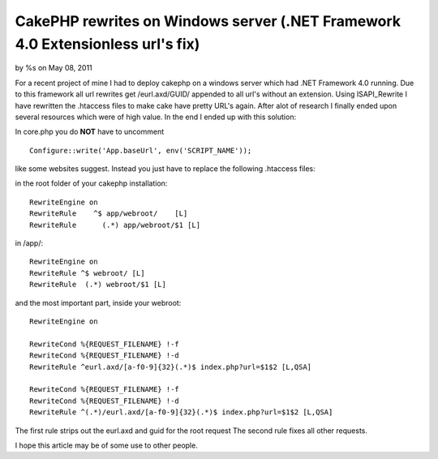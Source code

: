 CakePHP rewrites on Windows server (.NET Framework 4.0 Extensionless url's fix)
===============================================================================


by %s on May 08, 2011

For a recent project of mine I had to deploy cakephp on a windows
server which had .NET Framework 4.0 running. Due to this framework all
url rewrites get /eurl.axd/GUID/ appended to all url's without an
extension. Using ISAPI_Rewrite I have rewritten the .htaccess files to
make cake have pretty URL's again.
After alot of research I finally ended upon several resources which
were of high value. In the end I ended up with this solution:

In core.php you do **NOT** have to uncomment

::

    Configure::write('App.baseUrl', env('SCRIPT_NAME')); 

like some websites suggest. Instead you just have to replace the
following .htaccess files:

in the root folder of your cakephp installation:

::

    
    RewriteEngine on
    RewriteRule    ^$ app/webroot/    [L]
    RewriteRule      (.*) app/webroot/$1 [L]


in /app/:

::

    
    RewriteEngine on
    RewriteRule ^$ webroot/ [L]
    RewriteRule  (.*) webroot/$1 [L]


and the most important part, inside your webroot:

::

    
    RewriteEngine on
    
    RewriteCond %{REQUEST_FILENAME} !-f
    RewriteCond %{REQUEST_FILENAME} !-d
    RewriteRule ^eurl.axd/[a-f0-9]{32}(.*)$ index.php?url=$1$2 [L,QSA]
    
    RewriteCond %{REQUEST_FILENAME} !-f
    RewriteCond %{REQUEST_FILENAME} !-d
    RewriteRule ^(.*)/eurl.axd/[a-f0-9]{32}(.*)$ index.php?url=$1$2 [L,QSA]


The first rule strips out the eurl.axd and guid for the root request
The second rule fixes all other requests.

I hope this article may be of some use to other people.

.. meta::
    :title: CakePHP rewrites on Windows server (.NET Framework 4.0 Extensionless url's fix)
    :description: CakePHP Article related to mod_rewrite,CakePHP,Rewrite,pretty urls,windows server,ISAPI,eurl.axd,url rewrite,Articles
    :keywords: mod_rewrite,CakePHP,Rewrite,pretty urls,windows server,ISAPI,eurl.axd,url rewrite,Articles
    :copyright: Copyright 2011 
    :category: articles

